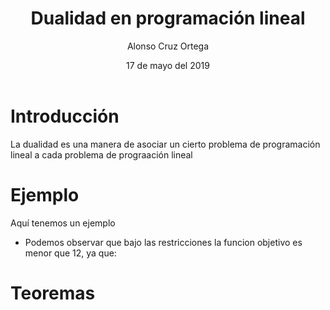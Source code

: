 
#+title: Dualidad en programación lineal
#+Author: Alonso Cruz Ortega
#+Date: 17 de mayo del 2019

* Introducción 

La dualidad es una manera de asociar un cierto problema
de programación lineal a cada problema de prograación lineal

* Ejemplo

Aquí tenemos un ejemplo 

 \begin{equation*}
   \begin{aligned}
   \text{Maximizar} \quad & 2x_{1}+3x_{2}      \\
   \text{sujeto a} \quad &
     \begin{aligned}
      4x_{1}+8x_{2}          &\leq 12\\
      2x_{1}+x_{2}         &\leq 3  \\
      3x_{1}+2x_{2} &\leq 4
      x_{1},x_{2} &\
     \end{aligned}
   \end{aligned}
   \end{equation*}

- Podemos observar que bajo las restricciones la funcion objetivo es
  menor que 12, ya que:
\begin{equation*}
2x_{1}+3x_{2} \leq 4x_{1}+8X_{2} \leq 12 
\end{equation*}

* Teoremas


